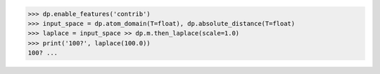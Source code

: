 >>> dp.enable_features('contrib')
>>> input_space = dp.atom_domain(T=float), dp.absolute_distance(T=float)
>>> laplace = input_space >> dp.m.then_laplace(scale=1.0)
>>> print('100?', laplace(100.0))
100? ...